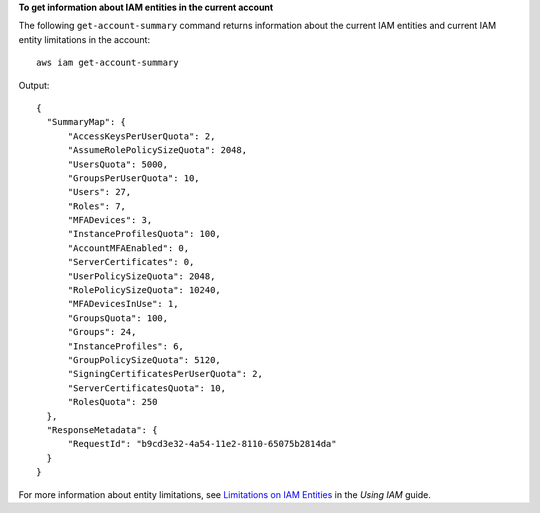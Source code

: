 **To get information about IAM entities in the current account**

The following ``get-account-summary`` command returns information about the current IAM entities and current IAM entity limitations in the account::

    aws iam get-account-summary

Output::

  {
    "SummaryMap": {
        "AccessKeysPerUserQuota": 2,
        "AssumeRolePolicySizeQuota": 2048,
        "UsersQuota": 5000,
        "GroupsPerUserQuota": 10,
        "Users": 27,
        "Roles": 7,
        "MFADevices": 3,
        "InstanceProfilesQuota": 100,
        "AccountMFAEnabled": 0,
        "ServerCertificates": 0,
        "UserPolicySizeQuota": 2048,
        "RolePolicySizeQuota": 10240,
        "MFADevicesInUse": 1,
        "GroupsQuota": 100,
        "Groups": 24,
        "InstanceProfiles": 6,
        "GroupPolicySizeQuota": 5120,
        "SigningCertificatesPerUserQuota": 2,
        "ServerCertificatesQuota": 10,
        "RolesQuota": 250
    },
    "ResponseMetadata": {
        "RequestId": "b9cd3e32-4a54-11e2-8110-65075b2814da"
    }
  } 
    
For more information about entity limitations, see `Limitations on IAM Entities`_ in the *Using IAM* guide.

.. _Limitations on IAM Entities: http://docs.aws.amazon.com/IAM/latest/UserGuide/LimitationsOnEntities.html

